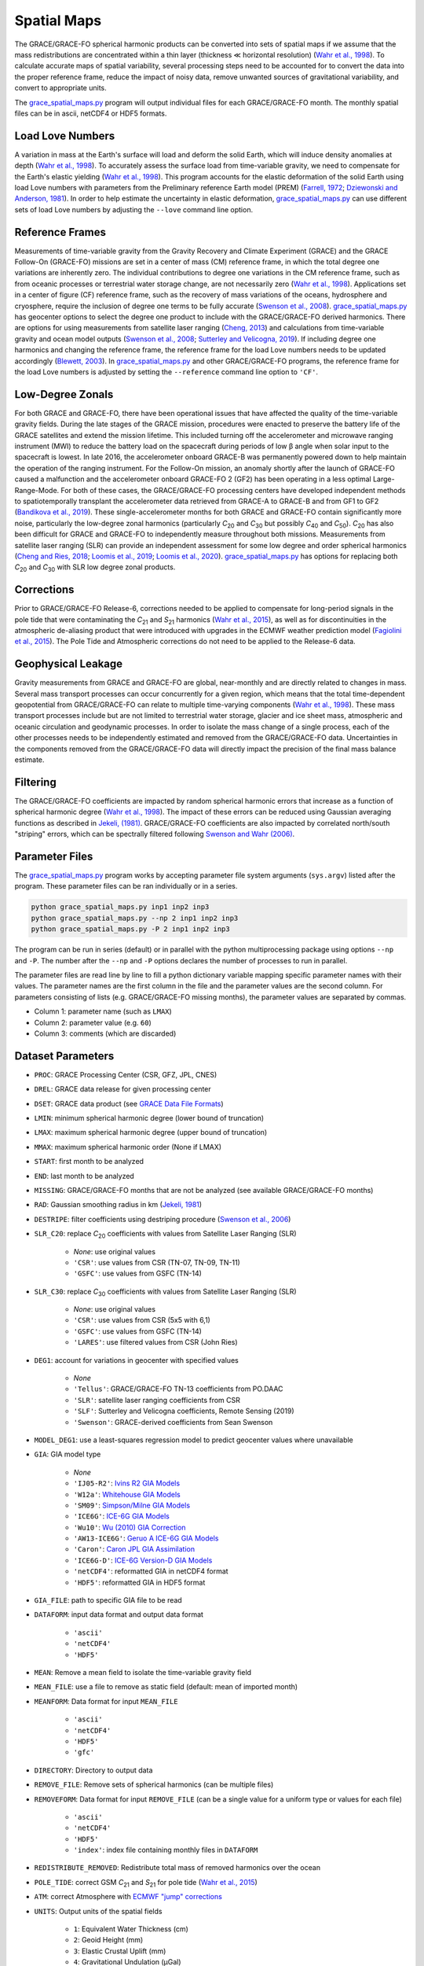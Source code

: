 ============
Spatial Maps
============

The GRACE/GRACE-FO spherical harmonic products can be converted into sets of spatial maps
if we assume that the mass redistributions are concentrated within a thin layer
(thickness |mlt| horizontal resolution) (`Wahr et al., 1998 <https://doi.org/10.1029/98JB02844>`_).
To calculate accurate maps of spatial variability, several processing steps need to be accounted for
to convert the data into the proper reference frame, reduce the impact of noisy data,
remove unwanted sources of gravitational variability, and convert to appropriate units.

The `grace_spatial_maps.py <https://github.com/tsutterley/read-GRACE-harmonics/blob/main/scripts/grace_spatial_maps.py>`_
program will output individual files for each GRACE/GRACE-FO month.
The monthly spatial files can be in ascii, netCDF4 or HDF5 formats.

Load Love Numbers
#################

A variation in mass at the Earth's surface will load and deform the solid Earth,
which will induce density anomalies at depth (`Wahr et al., 1998 <https://doi.org/10.1029/98JB02844>`_).
To accurately assess the surface load from time-variable gravity,
we need to compensate for the Earth's elastic yielding (`Wahr et al., 1998 <https://doi.org/10.1029/98JB02844>`_).
This program accounts for the elastic deformation of the solid Earth using load Love numbers
with parameters from the Preliminary reference Earth model (PREM)
(`Farrell, 1972 <http://dx.doi.org/10.1029/RG010i003p00761>`_;
`Dziewonski and Anderson, 1981 <https://doi.org/10.1016/0031-9201(81)90046-7>`_).
In order to help estimate the uncertainty in elastic deformation,
`grace_spatial_maps.py <https://github.com/tsutterley/read-GRACE-harmonics/blob/main/scripts/grace_spatial_maps.py>`_
can use different sets of load Love numbers by adjusting the ``--love`` command line option.

Reference Frames
################

Measurements of time-variable gravity from the Gravity Recovery and Climate Experiment (GRACE)
and the GRACE Follow-On (GRACE-FO) missions are set in a center of mass (CM) reference frame,
in which the total degree one variations are inherently zero.
The individual contributions to degree one variations in the CM reference frame,
such as from oceanic processes or terrestrial water storage change, are not necessarily zero
(`Wahr et al., 1998 <https://doi.org/10.1029/98JB02844>`_).
Applications set in a center of figure (CF) reference frame,
such as the recovery of mass variations of the oceans, hydrosphere and cryosphere,
require the inclusion of degree one terms to be fully accurate
(`Swenson et al., 2008 <https://doi.org/10.1029/2007JB005338>`_).
`grace_spatial_maps.py <https://github.com/tsutterley/read-GRACE-harmonics/blob/main/scripts/grace_spatial_maps.py>`_
has geocenter options to select the degree one product to include with the GRACE/GRACE-FO derived harmonics.
There are options for using measurements from
satellite laser ranging (`Cheng, 2013 <https://doi.org/10.1007/978-3-642-32998-2_4>`_) and
calculations from time-variable gravity and ocean model outputs
(`Swenson et al., 2008 <https://doi.org/10.1029/2007JB005338>`_;
`Sutterley and Velicogna, 2019 <https://doi.org/10.3390/rs11182108>`_).
If including degree one harmonics and changing the reference frame,
the reference frame for the load Love numbers needs to be updated accordingly
(`Blewett, 2003 <https://doi.org/10.1029/2002JB002082>`_).
In `grace_spatial_maps.py <https://github.com/tsutterley/read-GRACE-harmonics/blob/main/scripts/grace_spatial_maps.py>`_
and other GRACE/GRACE-FO programs, the reference frame for the load Love numbers
is adjusted by setting the ``--reference`` command line option to ``'CF'``.

Low-Degree Zonals
#################

For both GRACE and GRACE-FO, there have been operational issues that have affected the
quality of the time-variable gravity fields.
During the late stages of the GRACE mission, procedures were enacted to preserve the
battery life of the GRACE satellites and extend the mission lifetime.
This included turning off the accelerometer and microwave ranging instrument (MWI) to
reduce the battery load on the spacecraft during periods of low |beta| angle when solar
input to the spacecraft is lowest.
In late 2016, the accelerometer onboard GRACE-B was permanently powered down to help
maintain the operation of the ranging instrument.
For the Follow-On mission, an anomaly shortly after the launch of GRACE-FO caused a
malfunction and the accelerometer onboard GRACE-FO 2 (GF2) has been operating in a
less optimal Large-Range-Mode.
For both of these cases, the GRACE/GRACE-FO processing centers have developed
independent methods to spatiotemporally transplant the accelerometer data retrieved
from GRACE-A to GRACE-B and from GF1 to GF2 (`Bandikova et al., 2019 <https://doi.org/10.1016/j.asr.2019.05.021>`_).
These single-accelerometer months for both GRACE and GRACE-FO contain significantly
more noise, particularly the low-degree zonal harmonics
(particularly *C*\ :sub:`20` and *C*\ :sub:`30` but possibly *C*\ :sub:`40` and *C*\ :sub:`50`).
*C*\ :sub:`20` has also been difficult for GRACE and GRACE-FO to independently measure throughout both missions.
Measurements from satellite laser ranging (SLR) can provide an independent assessment
for some low degree and order spherical harmonics
(`Cheng and Ries, 2018 <https://doi.org/10.1093/gji/ggx483>`_;
`Loomis et al., 2019 <https://doi.org/10.1029/2019GL082929>`_;
`Loomis et al., 2020 <https://doi.org/10.1029/2019GL085488>`_).
`grace_spatial_maps.py <https://github.com/tsutterley/read-GRACE-harmonics/blob/main/scripts/grace_spatial_maps.py>`_
has options for replacing both *C*\ :sub:`20` and *C*\ :sub:`30` with SLR low degree zonal products.

Corrections
###########

Prior to GRACE/GRACE-FO Release-6, corrections needed to be applied to compensate
for long-period signals in the pole tide that were contaminating the
*C*\ :sub:`21` and *S*\ :sub:`21` harmonics
(`Wahr et al., 2015 <https://doi.org/10.1002/2015JB011986>`_),
as well as for discontinuities in the atmospheric de-aliasing product that were
introduced with upgrades in the ECMWF weather prediction model
(`Fagiolini et al., 2015 <https://doi.org/10.1093/gji/ggv276>`_).
The Pole Tide and Atmospheric corrections do not need to be applied to the Release-6 data.

Geophysical Leakage
###################

Gravity measurements from GRACE and GRACE-FO are global, near-monthly and
are directly related to changes in mass.
Several mass transport processes can occur concurrently for a given region,
which means that the total time-dependent geopotential from GRACE/GRACE-FO
can relate to multiple time-varying components
(`Wahr et al., 1998 <https://doi.org/10.1029/98JB02844>`_).
These mass transport processes include but are not limited to terrestrial water storage,
glacier and ice sheet mass, atmospheric and oceanic circulation and geodynamic processes.
In order to isolate the mass change of a single process, each of the other processes
needs to be independently estimated and removed from the GRACE/GRACE-FO data.
Uncertainties in the components removed from the GRACE/GRACE-FO data will directly
impact the precision of the final mass balance estimate.

Filtering
#########

The GRACE/GRACE-FO coefficients are impacted by random spherical harmonic errors
that increase as a function of spherical harmonic degree
(`Wahr et al., 1998 <https://doi.org/10.1029/98JB02844>`_).
The impact of these errors can be reduced using Gaussian averaging functions as described in
`Jekeli, (1981) <http://www.geology.osu.edu/~jekeli.1/OSUReports/reports/report_327.pdf>`_.
GRACE/GRACE-FO coefficients are also impacted by correlated north/south "striping" errors,
which can be spectrally filtered following `Swenson and Wahr (2006) <https://doi.org/10.1029/2005GL025285>`_.

Parameter Files
###############

The `grace_spatial_maps.py <https://github.com/tsutterley/read-GRACE-harmonics/blob/main/scripts/grace_spatial_maps.py>`_
program works by accepting parameter file system arguments (``sys.argv``) listed after the program.
These parameter files can be ran individually or in a series.

.. code-block:: bash

     python grace_spatial_maps.py inp1 inp2 inp3
     python grace_spatial_maps.py --np 2 inp1 inp2 inp3
     python grace_spatial_maps.py -P 2 inp1 inp2 inp3


The program can be run in series (default) or in parallel with the python
multiprocessing package using options ``--np`` and ``-P``.
The number after the ``--np`` and ``-P`` options declares the number of processes to run in parallel.

The parameter files are read line by line to fill a python dictionary variable
mapping specific parameter names with their values.
The parameter names are the first column in the file and the parameter values are the second column.
For parameters consisting of lists (e.g. GRACE/GRACE-FO missing months),
the parameter values are separated by commas.

- Column 1: parameter name (such as ``LMAX``)
- Column 2: parameter value (e.g. ``60``)
- Column 3: comments (which are discarded)

Dataset Parameters
##################

- ``PROC``: GRACE Processing Center (CSR, GFZ, JPL, CNES)
- ``DREL``: GRACE data release for given processing center
- ``DSET``: GRACE data product (see `GRACE Data File Formats <./GRACE-Data-File-Formats.html>`_)
- ``LMIN``: minimum spherical harmonic degree (lower bound of truncation)
- ``LMAX``: maximum spherical harmonic degree (upper bound of truncation)
- ``MMAX``: maximum spherical harmonic order (None if LMAX)
- ``START``: first month to be analyzed
- ``END``: last month to be analyzed
- ``MISSING``: GRACE/GRACE-FO months that are not be analyzed (see available GRACE/GRACE-FO months)
- ``RAD``: Gaussian smoothing radius in km (`Jekeli, 1981 <http://www.geology.osu.edu/~jekeli.1/OSUReports/reports/report_327.pdf>`_)
- ``DESTRIPE``: filter coefficients using destriping procedure (`Swenson et al., 2006 <https://doi.org/10.1029/2005GL025285>`_)
- ``SLR_C20``: replace *C*\ :sub:`20` coefficients with values from Satellite Laser Ranging (SLR)

     * `None`: use original values
     * ``'CSR'``: use values from CSR (TN-07, TN-09, TN-11)
     * ``'GSFC'``: use values from GSFC (TN-14)

- ``SLR_C30``: replace *C*\ :sub:`30` coefficients with values from Satellite Laser Ranging (SLR)

     * `None`: use original values
     * ``'CSR'``: use values from CSR (5x5 with 6,1)
     * ``'GSFC'``: use values from GSFC (TN-14)
     * ``'LARES'``: use filtered values from CSR (John Ries)

- ``DEG1``: account for variations in geocenter with specified values

     * `None`
     * ``'Tellus'``: GRACE/GRACE-FO TN-13 coefficients from PO.DAAC
     * ``'SLR'``: satellite laser ranging coefficients from CSR
     * ``'SLF'``: Sutterley and Velicogna coefficients, Remote Sensing (2019)
     * ``'Swenson'``: GRACE-derived coefficients from Sean Swenson

- ``MODEL_DEG1``: use a least-squares regression model to predict geocenter values where unavailable
- ``GIA``: GIA model type

     * `None`
     * ``'IJ05-R2'``: `Ivins R2 GIA Models <https://doi.org/10.1002/jgrb.50208>`_
     * ``'W12a'``: `Whitehouse GIA Models <https://doi.org/10.1111/j.1365-246X.2012.05557.x>`_
     * ``'SM09'``: `Simpson/Milne GIA Models <https://doi.org/10.1029/2010JB007776>`_
     * ``'ICE6G'``: `ICE-6G GIA Models <https://doi.org/10.1002/2014JB011176>`_
     * ``'Wu10'``: `Wu (2010) GIA Correction <https://doi.org/10.1038/ngeo938>`_
     * ``'AW13-ICE6G'``: `Geruo A ICE-6G GIA Models <https://doi.org/10.1093/gji/ggs030>`_
     * ``'Caron'``: `Caron JPL GIA Assimilation <https://doi.org/10.1002/2017GL076644>`_
     * ``'ICE6G-D'``: `ICE-6G Version-D GIA Models <https://doi.org/10.1002/2016JB013844>`_
     * ``'netCDF4'``: reformatted GIA in netCDF4 format
     * ``'HDF5'``: reformatted GIA in HDF5 format

- ``GIA_FILE``: path to specific GIA file to be read
- ``DATAFORM``: input data format and output data format

     * ``'ascii'``
     * ``'netCDF4'``
     * ``'HDF5'``

- ``MEAN``: Remove a mean field to isolate the time-variable gravity field
- ``MEAN_FILE``: use a file to remove as static field (default: mean of imported month)
- ``MEANFORM``: Data format for input ``MEAN_FILE``

     * ``'ascii'``
     * ``'netCDF4'``
     * ``'HDF5'``
     * ``'gfc'``

- ``DIRECTORY``: Directory to output data
- ``REMOVE_FILE``: Remove sets of spherical harmonics (can be multiple files)
- ``REMOVEFORM``: Data format for input ``REMOVE_FILE`` (can be a single value for a uniform type or values for each file)

     * ``'ascii'``
     * ``'netCDF4'``
     * ``'HDF5'``
     * ``'index'``: index file containing monthly files in ``DATAFORM``

- ``REDISTRIBUTE_REMOVED``: Redistribute total mass of removed harmonics over the ocean
- ``POLE_TIDE``: correct GSM *C*\ :sub:`21` and *S*\ :sub:`21` for pole tide (`Wahr et al., 2015 <https://doi.org/10.1002/2015JB011986>`_)
- ``ATM``: correct Atmosphere with `ECMWF "jump" corrections <https://doi.org/10.1093/gji/ggv276>`_
- ``UNITS``: Output units of the spatial fields

     * ``1``: Equivalent Water Thickness (cm)
     * ``2``: Geoid Height (mm)
     * ``3``: Elastic Crustal Uplift (mm)
     * ``4``: Gravitational Undulation (\ |mu|\ Gal)
     * ``5``: Equivalent surface pressure (millibar)

- ``DDEG``: spatial longitude and latitude degree spacing
- ``INTERVAL``: determines the spatial field degree interval

     * ``1``: (90:-90,0:360)
     * ``2``: (degree interval/2)

- ``FILENAME``: Start of the output filename

.. |beta|    unicode:: U+03B2 .. GREEK SMALL LETTER BETA
.. |mu|      unicode:: U+03BC .. GREEK SMALL LETTER MU
.. |mlt|     unicode:: U+226A .. MUCH LESS-THAN